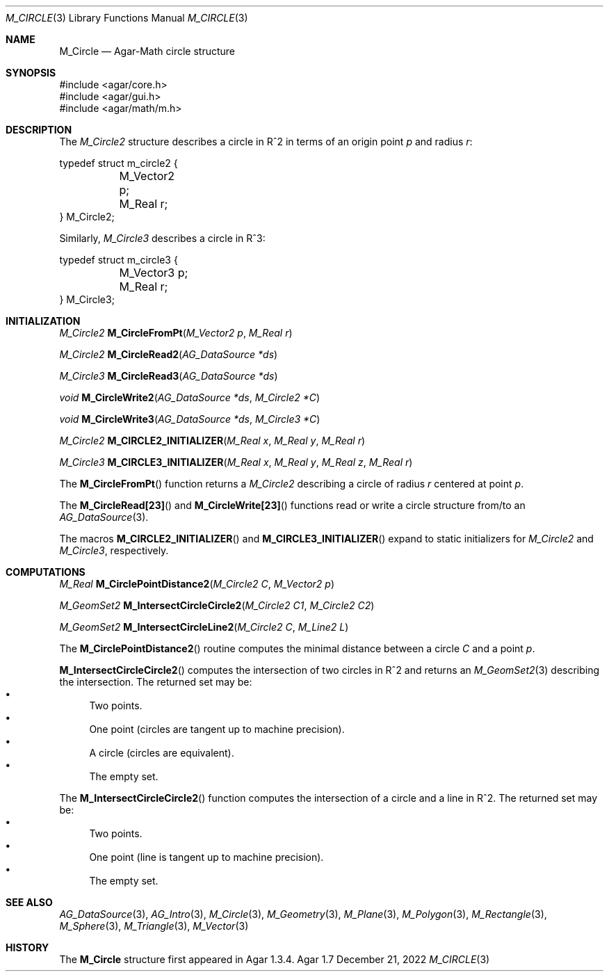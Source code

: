 .\"
.\" Copyright (c) 2009-2022 Julien Nadeau Carriere <vedge@csoft.net>
.\"
.\" Redistribution and use in source and binary forms, with or without
.\" modification, are permitted provided that the following conditions
.\" are met:
.\" 1. Redistributions of source code must retain the above copyright
.\"    notice, this list of conditions and the following disclaimer.
.\" 2. Redistributions in binary form must reproduce the above copyright
.\"    notice, this list of conditions and the following disclaimer in the
.\"    documentation and/or other materials provided with the distribution.
.\" 
.\" THIS SOFTWARE IS PROVIDED BY THE AUTHOR ``AS IS'' AND ANY EXPRESS OR
.\" IMPLIED WARRANTIES, INCLUDING, BUT NOT LIMITED TO, THE IMPLIED
.\" WARRANTIES OF MERCHANTABILITY AND FITNESS FOR A PARTICULAR PURPOSE
.\" ARE DISCLAIMED. IN NO EVENT SHALL THE AUTHOR BE LIABLE FOR ANY DIRECT,
.\" INDIRECT, INCIDENTAL, SPECIAL, EXEMPLARY, OR CONSEQUENTIAL DAMAGES
.\" (INCLUDING BUT NOT LIMITED TO, PROCUREMENT OF SUBSTITUTE GOODS OR
.\" SERVICES; LOSS OF USE, DATA, OR PROFITS; OR BUSINESS INTERRUPTION)
.\" HOWEVER CAUSED AND ON ANY THEORY OF LIABILITY, WHETHER IN CONTRACT,
.\" STRICT LIABILITY, OR TORT (INCLUDING NEGLIGENCE OR OTHERWISE) ARISING
.\" IN ANY WAY OUT OF THE USE OF THIS SOFTWARE EVEN IF ADVISED OF THE
.\" POSSIBILITY OF SUCH DAMAGE.
.\"
.Dd December 21, 2022
.Dt M_CIRCLE 3
.Os Agar 1.7
.Sh NAME
.Nm M_Circle
.Nd Agar-Math circle structure
.Sh SYNOPSIS
.Bd -literal
#include <agar/core.h>
#include <agar/gui.h>
#include <agar/math/m.h>
.Ed
.Sh DESCRIPTION
.\" MANLINK(M_Circle2)
.\" IMAGE(http://libagar.org/widgets/VG_Circle.png, "A circle")
The
.Ft M_Circle2
structure describes a circle in R^2 in terms of an origin point
.Va p
and radius
.Va r :
.Bd -literal
.\" SYNTAX(c)
typedef struct m_circle2 {
	M_Vector2 p;
	M_Real r;
} M_Circle2;
.Ed
.\" MANLINK(M_Circle3)
.Pp
Similarly,
.Ft M_Circle3
describes a circle in R^3:
.Bd -literal
.\" SYNTAX(c)
typedef struct m_circle3 {
	M_Vector3 p;
	M_Real r;
} M_Circle3;
.Ed
.Sh INITIALIZATION
.nr nS 1
.Ft M_Circle2
.Fn M_CircleFromPt "M_Vector2 p" "M_Real r"
.Pp
.Ft M_Circle2
.Fn M_CircleRead2 "AG_DataSource *ds"
.Pp
.Ft M_Circle3
.Fn M_CircleRead3 "AG_DataSource *ds"
.Pp
.Ft void
.Fn M_CircleWrite2 "AG_DataSource *ds" "M_Circle2 *C"
.Pp
.Ft void
.Fn M_CircleWrite3 "AG_DataSource *ds" "M_Circle3 *C"
.Pp
.Ft M_Circle2
.Fn M_CIRCLE2_INITIALIZER "M_Real x" "M_Real y" "M_Real r"
.Pp
.Ft M_Circle3
.Fn M_CIRCLE3_INITIALIZER "M_Real x" "M_Real y" "M_Real z" "M_Real r"
.Pp
.nr nS 0
The
.Fn M_CircleFromPt
function returns a
.Ft M_Circle2
describing a circle of radius
.Fa r
centered at point
.Ft p .
.Pp
The
.Fn M_CircleRead[23]
and
.Fn M_CircleWrite[23]
functions read or write a circle structure from/to an
.Xr AG_DataSource 3 .
.Pp
The macros
.Fn M_CIRCLE2_INITIALIZER
and
.Fn M_CIRCLE3_INITIALIZER
expand to static initializers for
.Ft M_Circle2
and
.Ft M_Circle3 ,
respectively.
.Sh COMPUTATIONS
.nr nS 1
.Ft M_Real
.Fn M_CirclePointDistance2 "M_Circle2 C" "M_Vector2 p"
.Pp
.Ft M_GeomSet2
.Fn M_IntersectCircleCircle2 "M_Circle2 C1" "M_Circle2 C2"
.Pp
.Ft M_GeomSet2
.Fn M_IntersectCircleLine2 "M_Circle2 C" "M_Line2 L"
.Pp
.nr nS 0
The
.Fn M_CirclePointDistance2
routine computes the minimal distance between a circle
.Fa C
and a point
.Fa p .
.Pp
.Fn M_IntersectCircleCircle2
computes the intersection of two circles in R^2 and returns an
.Xr M_GeomSet2 3
describing the intersection.
The returned set may be:
.Bl -bullet -compact
.It
Two points.
.It
One point (circles are tangent up to machine precision).
.It
A circle (circles are equivalent).
.It
The empty set.
.El
.Pp
The
.Fn M_IntersectCircleCircle2
function computes the intersection of a circle and a line in R^2.
The returned set may be:
.Bl -bullet -compact
.It
Two points.
.It
One point (line is tangent up to machine precision).
.It
The empty set.
.El
.Sh SEE ALSO
.Xr AG_DataSource 3 ,
.Xr AG_Intro 3 ,
.Xr M_Circle 3 ,
.Xr M_Geometry 3 ,
.Xr M_Plane 3 ,
.Xr M_Polygon 3 ,
.Xr M_Rectangle 3 ,
.Xr M_Sphere 3 ,
.Xr M_Triangle 3 ,
.Xr M_Vector 3
.Sh HISTORY
The
.Nm
structure first appeared in Agar 1.3.4.
